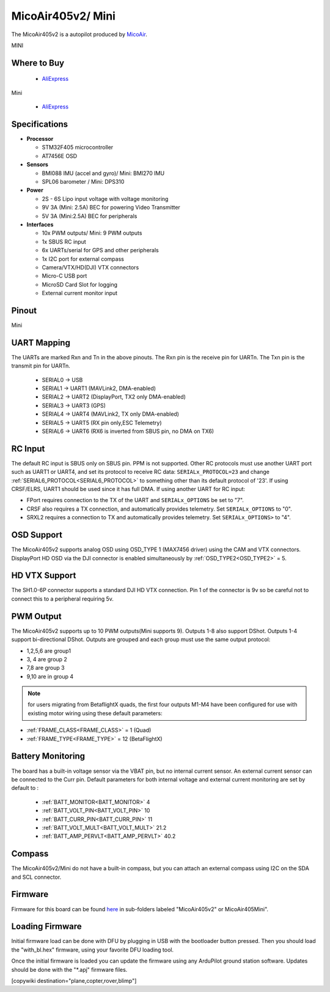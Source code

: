.. _common-MicoAir405v2:

==================
MicoAir405v2/ Mini
==================
The MicoAir405v2 is a autopilot produced by `MicoAir <http://micoair.com/>`_.

.. image:: ../../../images/MicoAir405v2.jpg
    :target: ../_images/MicoAir405v2.jpg

MINI

.. image:: ../../../images/MicoAir405v2Mini.jpg
    :target: ../_images/MicoAir405v2Mini.jpg

Where to Buy
============

 - `AliExpress <https://www.aliexpress.com/item/3256805966810380.html>`__

Mini

 - `AliExpress <https://www.aliexpress.com/item/3256806534166770.html>`__

Specifications
==============

-  **Processor**

   -  STM32F405 microcontroller
   -  AT7456E OSD

-  **Sensors**

   -  BMI088 IMU (accel and gyro)/ Mini: BMI270 IMU
   -  SPL06 barometer / Mini: DPS310

-  **Power**

   -  2S  - 6S Lipo input voltage with voltage monitoring
   -  9V 3A (Mini: 2.5A) BEC for powering Video Transmitter
   -  5V 3A (Mini:2.5A) BEC for peripherals

-  **Interfaces**

   -  10x PWM outputs/ Mini: 9 PWM outputs
   -  1x SBUS RC input
   -  6x UARTs/serial for GPS and other peripherals
   -  1x I2C port for external compass
   -  Camera/VTX/HD(DJI) VTX connectors
   -  Micro-C USB port
   -  MicroSD Card Slot for logging
   -  External current monitor input

Pinout
======

.. image:: ../../../images/MicoAir405v2_PortsConnection.jpg
   :target: ../_images/MicoAir405v2_PortsConnection.jpg

Mini

.. image:: ../../../images/MicoAir405Mini_PortsConnection.jpg
   :target: ../_images/MicoAir405Mini_PortsConnection.jpg

UART Mapping
============

The UARTs are marked Rxn and Tn in the above pinouts. The Rxn pin is the
receive pin for UARTn. The Txn pin is the transmit pin for UARTn.

   -  SERIAL0 -> USB
   -  SERIAL1 -> UART1 (MAVLink2, DMA-enabled)
   -  SERIAL2 -> UART2 (DisplayPort, TX2 only DMA-enabled) 
   -  SERIAL3 -> UART3 (GPS)
   -  SERIAL4 -> UART4 (MAVLink2, TX only DMA-enabled)
   -  SERIAL5 -> UART5 (RX pin only,ESC Telemetry)
   -  SERIAL6 -> UART6 (RX6 is inverted from SBUS pin, no DMA on TX6)

RC Input
========

The default RC input is SBUS only on SBUS pin. PPM is not supported. Other RC protocols must use another UART port such as UART1 or UART4, and set its protocol to receive RC data: ``SERIALx_PROTOCOL=23`` and change :ref:`SERIAL6_PROTOCOL<SERIAL6_PROTOCOL>` to something other than its default protocol of '23'. If using CRSF/ELRS, UART1 should be used since it has full DMA. If using another UART for RC input:

- FPort requires connection to the TX of the UART and ``SERIALx_OPTIONS`` be set to "7".

- CRSF also requires a TX connection, and automatically provides telemetry. Set ``SERIALx_OPTIONS`` to "0".

- SRXL2 requires a connection to TX and automatically provides telemetry.  Set ``SERIALx_OPTIONS>`` to "4".

OSD Support
===========

The MicoAir405v2 supports analog OSD using OSD_TYPE 1 (MAX7456 driver) using the CAM and VTX connectors. DisplayPort HD OSD via the DJI connector is enabled simultaneously by :ref:`OSD_TYPE2<OSD_TYPE2>` = 5.

HD VTX Support
==============

The SH1.0-6P connector supports a standard DJI HD VTX connection. Pin 1 of the connector is 9v so be careful not to connect this to a peripheral requiring 5v.

PWM Output
==========

The MicoAir405v2 supports up to 10 PWM outputs(Mini supports 9). Outputs 1-8 also support DShot. Outputs 1-4 support bi-directional DShot. Outputs are grouped and each group must use the same output protocol:

- 1,2,5,6 are group1
- 3, 4 are group 2
- 7,8 are group 3
- 9,10 are in group 4

.. note:: for users migrating from BetaflightX quads, the first four outputs M1-M4 have been configured for use with existing motor wiring using these default parameters:

- :ref:`FRAME_CLASS<FRAME_CLASS>` = 1 (Quad)
- :ref:`FRAME_TYPE<FRAME_TYPE>` = 12 (BetaFlightX) 

Battery Monitoring
==================

The board has a built-in voltage sensor via the VBAT pin, but no internal current sensor. An external current sensor can be connected to the Curr pin. Default parameters for both internal voltage and external current monitoring are set by default to :

 - :ref:`BATT_MONITOR<BATT_MONITOR>` 4
 - :ref:`BATT_VOLT_PIN<BATT_VOLT_PIN>` 10
 - :ref:`BATT_CURR_PIN<BATT_CURR_PIN>` 11
 - :ref:`BATT_VOLT_MULT<BATT_VOLT_MULT>` 21.2
 - :ref:`BATT_AMP_PERVLT<BATT_AMP_PERVLT>` 40.2

Compass
=======

The MicoAir405v2/Mini do not have a built-in compass, but you can attach an external compass using I2C on the SDA and SCL connector.

Firmware
========

Firmware for this board can be found `here <https://firmware.ardupilot.org>`_ in  sub-folders labeled "MicoAir405v2" or MicoAir405Mini".

Loading Firmware
================

Initial firmware load can be done with DFU by plugging in USB with the bootloader button pressed. Then you should load the "with_bl.hex" firmware, using your favorite DFU loading tool.

Once the initial firmware is loaded you can update the firmware using any ArduPilot ground station software. Updates should be done with the "\*.apj" firmware files.

[copywiki destination="plane,copter,rover,blimp"]
